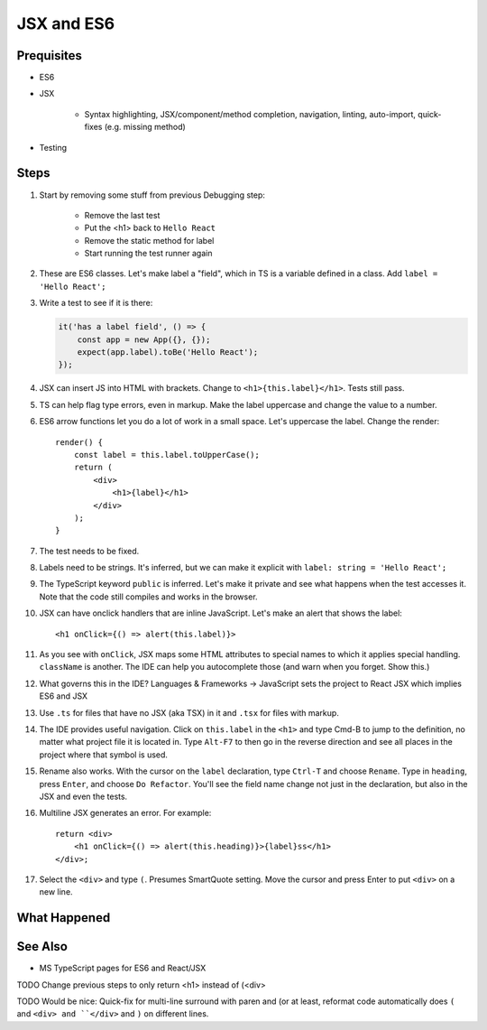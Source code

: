 .. pcarticle::
    published: 2018-02-26 12:00
    excerpt: Using React and TypeScript means good JSX and ES6 support in the IDE. This section shows some useful features.
    is_pro: True
    references:
        author:
            - pauleveritt

===========
JSX and ES6
===========

Prequisites
===========

- ES6

- JSX

    - Syntax highlighting, JSX/component/method completion, navigation,
      linting, auto-import, quick-fixes (e.g. missing method)

- Testing

Steps
=====

#. Start by removing some stuff from previous Debugging step:

    - Remove the last test

    - Put the <h1> back to ``Hello React``

    - Remove the static method for label

    - Start running the test runner again

#. These are ES6 classes. Let's make label a "field", which in TS is a variable
   defined in a class. Add ``label = 'Hello React';``

#. Write a test to see if it is there:

   .. code-block:: javascript

        it('has a label field', () => {
            const app = new App({}, {});
            expect(app.label).toBe('Hello React');
        });

#. JSX can insert JS into HTML with brackets. Change to
   ``<h1>{this.label}</h1>``. Tests still pass.

#. TS can help flag type errors, even in markup. Make the label uppercase
   and change the value to a number.

#. ES6 arrow functions let you do a lot of work in a small space. Let's
   uppercase the label. Change the render::

    render() {
        const label = this.label.toUpperCase();
        return (
            <div>
                <h1>{label}</h1>
            </div>
        );
    }

#. The test needs to be fixed.

#. Labels need to be strings. It's inferred, but we can make it explicit
   with ``label: string = 'Hello React';``

#. The TypeScript keyword ``public`` is inferred. Let's make it private and
   see what happens when the test accesses it. Note that the code still
   compiles and works in the browser.

#. JSX can have onclick handlers that are inline JavaScript. Let's make an
   alert that shows the label::

     <h1 onClick={() => alert(this.label)}>

#. As you see with ``onClick``, JSX maps some HTML attributes to special
   names to which it applies special handling. ``className`` is another.
   The IDE can help you autocomplete those (and warn when you forget.
   Show this.)

#. What governs this in the IDE? Languages & Frameworks -> JavaScript sets
   the project to React JSX which implies ES6 and JSX

#. Use ``.ts`` for files that have no JSX (aka TSX) in it and ``.tsx`` for
   files with markup.

#. The IDE provides useful navigation. Click on ``this.label`` in the
   ``<h1>`` and type Cmd-B to jump to the definition, no matter what project
   file it is located in. Type ``Alt-F7`` to then go in the reverse direction
   and see all places in the project where that symbol is used.

#. Rename also works. With the cursor on the ``label`` declaration, type
   ``Ctrl-T`` and choose ``Rename``. Type in ``heading``, press ``Enter``,
   and choose ``Do Refactor``. You'll see the
   field name change not just in the declaration, but also in the JSX and
   even the tests.

#. Multiline JSX generates an error. For example::

        return <div>
            <h1 onClick={() => alert(this.heading)}>{label}ss</h1>
        </div>;

#. Select the ``<div>`` and type ``(``. Presumes SmartQuote setting. Move the
   cursor and press Enter to put ``<div>`` on a new line.

What Happened
=============

See Also
========

- MS TypeScript pages for ES6 and React/JSX

TODO Change previous steps to only return <h1> instead of (<div>

TODO Would be nice: Quick-fix for multi-line surround with paren and
(or at least, reformat code automatically does ``(`` and ``<div> and ``</div>``
and ``)`` on different lines.